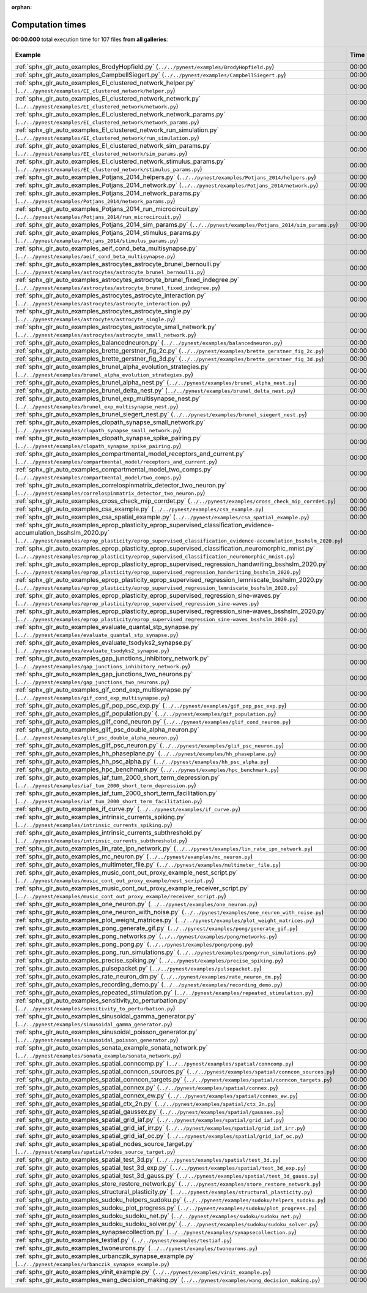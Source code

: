 
:orphan:

.. _sphx_glr_sg_execution_times:


Computation times
=================
**00:00.000** total execution time for 107 files **from all galleries**:

.. container::

  .. raw:: html

    <style scoped>
    <link href="https://cdnjs.cloudflare.com/ajax/libs/twitter-bootstrap/5.3.0/css/bootstrap.min.css" rel="stylesheet" />
    <link href="https://cdn.datatables.net/1.13.6/css/dataTables.bootstrap5.min.css" rel="stylesheet" />
    </style>
    <script src="https://code.jquery.com/jquery-3.7.0.js"></script>
    <script src="https://cdn.datatables.net/1.13.6/js/jquery.dataTables.min.js"></script>
    <script src="https://cdn.datatables.net/1.13.6/js/dataTables.bootstrap5.min.js"></script>
    <script type="text/javascript" class="init">
    $(document).ready( function () {
        $('table.sg-datatable').DataTable({order: [[1, 'desc']]});
    } );
    </script>

  .. list-table::
   :header-rows: 1
   :class: table table-striped sg-datatable

   * - Example
     - Time
     - Mem (MB)
   * - :ref:`sphx_glr_auto_examples_BrodyHopfield.py` (``../../pynest/examples/BrodyHopfield.py``)
     - 00:00.000
     - 0.0
   * - :ref:`sphx_glr_auto_examples_CampbellSiegert.py` (``../../pynest/examples/CampbellSiegert.py``)
     - 00:00.000
     - 0.0
   * - :ref:`sphx_glr_auto_examples_EI_clustered_network_helper.py` (``../../pynest/examples/EI_clustered_network/helper.py``)
     - 00:00.000
     - 0.0
   * - :ref:`sphx_glr_auto_examples_EI_clustered_network_network.py` (``../../pynest/examples/EI_clustered_network/network.py``)
     - 00:00.000
     - 0.0
   * - :ref:`sphx_glr_auto_examples_EI_clustered_network_network_params.py` (``../../pynest/examples/EI_clustered_network/network_params.py``)
     - 00:00.000
     - 0.0
   * - :ref:`sphx_glr_auto_examples_EI_clustered_network_run_simulation.py` (``../../pynest/examples/EI_clustered_network/run_simulation.py``)
     - 00:00.000
     - 0.0
   * - :ref:`sphx_glr_auto_examples_EI_clustered_network_sim_params.py` (``../../pynest/examples/EI_clustered_network/sim_params.py``)
     - 00:00.000
     - 0.0
   * - :ref:`sphx_glr_auto_examples_EI_clustered_network_stimulus_params.py` (``../../pynest/examples/EI_clustered_network/stimulus_params.py``)
     - 00:00.000
     - 0.0
   * - :ref:`sphx_glr_auto_examples_Potjans_2014_helpers.py` (``../../pynest/examples/Potjans_2014/helpers.py``)
     - 00:00.000
     - 0.0
   * - :ref:`sphx_glr_auto_examples_Potjans_2014_network.py` (``../../pynest/examples/Potjans_2014/network.py``)
     - 00:00.000
     - 0.0
   * - :ref:`sphx_glr_auto_examples_Potjans_2014_network_params.py` (``../../pynest/examples/Potjans_2014/network_params.py``)
     - 00:00.000
     - 0.0
   * - :ref:`sphx_glr_auto_examples_Potjans_2014_run_microcircuit.py` (``../../pynest/examples/Potjans_2014/run_microcircuit.py``)
     - 00:00.000
     - 0.0
   * - :ref:`sphx_glr_auto_examples_Potjans_2014_sim_params.py` (``../../pynest/examples/Potjans_2014/sim_params.py``)
     - 00:00.000
     - 0.0
   * - :ref:`sphx_glr_auto_examples_Potjans_2014_stimulus_params.py` (``../../pynest/examples/Potjans_2014/stimulus_params.py``)
     - 00:00.000
     - 0.0
   * - :ref:`sphx_glr_auto_examples_aeif_cond_beta_multisynapse.py` (``../../pynest/examples/aeif_cond_beta_multisynapse.py``)
     - 00:00.000
     - 0.0
   * - :ref:`sphx_glr_auto_examples_astrocytes_astrocyte_brunel_bernoulli.py` (``../../pynest/examples/astrocytes/astrocyte_brunel_bernoulli.py``)
     - 00:00.000
     - 0.0
   * - :ref:`sphx_glr_auto_examples_astrocytes_astrocyte_brunel_fixed_indegree.py` (``../../pynest/examples/astrocytes/astrocyte_brunel_fixed_indegree.py``)
     - 00:00.000
     - 0.0
   * - :ref:`sphx_glr_auto_examples_astrocytes_astrocyte_interaction.py` (``../../pynest/examples/astrocytes/astrocyte_interaction.py``)
     - 00:00.000
     - 0.0
   * - :ref:`sphx_glr_auto_examples_astrocytes_astrocyte_single.py` (``../../pynest/examples/astrocytes/astrocyte_single.py``)
     - 00:00.000
     - 0.0
   * - :ref:`sphx_glr_auto_examples_astrocytes_astrocyte_small_network.py` (``../../pynest/examples/astrocytes/astrocyte_small_network.py``)
     - 00:00.000
     - 0.0
   * - :ref:`sphx_glr_auto_examples_balancedneuron.py` (``../../pynest/examples/balancedneuron.py``)
     - 00:00.000
     - 0.0
   * - :ref:`sphx_glr_auto_examples_brette_gerstner_fig_2c.py` (``../../pynest/examples/brette_gerstner_fig_2c.py``)
     - 00:00.000
     - 0.0
   * - :ref:`sphx_glr_auto_examples_brette_gerstner_fig_3d.py` (``../../pynest/examples/brette_gerstner_fig_3d.py``)
     - 00:00.000
     - 0.0
   * - :ref:`sphx_glr_auto_examples_brunel_alpha_evolution_strategies.py` (``../../pynest/examples/brunel_alpha_evolution_strategies.py``)
     - 00:00.000
     - 0.0
   * - :ref:`sphx_glr_auto_examples_brunel_alpha_nest.py` (``../../pynest/examples/brunel_alpha_nest.py``)
     - 00:00.000
     - 0.0
   * - :ref:`sphx_glr_auto_examples_brunel_delta_nest.py` (``../../pynest/examples/brunel_delta_nest.py``)
     - 00:00.000
     - 0.0
   * - :ref:`sphx_glr_auto_examples_brunel_exp_multisynapse_nest.py` (``../../pynest/examples/brunel_exp_multisynapse_nest.py``)
     - 00:00.000
     - 0.0
   * - :ref:`sphx_glr_auto_examples_brunel_siegert_nest.py` (``../../pynest/examples/brunel_siegert_nest.py``)
     - 00:00.000
     - 0.0
   * - :ref:`sphx_glr_auto_examples_clopath_synapse_small_network.py` (``../../pynest/examples/clopath_synapse_small_network.py``)
     - 00:00.000
     - 0.0
   * - :ref:`sphx_glr_auto_examples_clopath_synapse_spike_pairing.py` (``../../pynest/examples/clopath_synapse_spike_pairing.py``)
     - 00:00.000
     - 0.0
   * - :ref:`sphx_glr_auto_examples_compartmental_model_receptors_and_current.py` (``../../pynest/examples/compartmental_model/receptors_and_current.py``)
     - 00:00.000
     - 0.0
   * - :ref:`sphx_glr_auto_examples_compartmental_model_two_comps.py` (``../../pynest/examples/compartmental_model/two_comps.py``)
     - 00:00.000
     - 0.0
   * - :ref:`sphx_glr_auto_examples_correlospinmatrix_detector_two_neuron.py` (``../../pynest/examples/correlospinmatrix_detector_two_neuron.py``)
     - 00:00.000
     - 0.0
   * - :ref:`sphx_glr_auto_examples_cross_check_mip_corrdet.py` (``../../pynest/examples/cross_check_mip_corrdet.py``)
     - 00:00.000
     - 0.0
   * - :ref:`sphx_glr_auto_examples_csa_example.py` (``../../pynest/examples/csa_example.py``)
     - 00:00.000
     - 0.0
   * - :ref:`sphx_glr_auto_examples_csa_spatial_example.py` (``../../pynest/examples/csa_spatial_example.py``)
     - 00:00.000
     - 0.0
   * - :ref:`sphx_glr_auto_examples_eprop_plasticity_eprop_supervised_classification_evidence-accumulation_bsshslm_2020.py` (``../../pynest/examples/eprop_plasticity/eprop_supervised_classification_evidence-accumulation_bsshslm_2020.py``)
     - 00:00.000
     - 0.0
   * - :ref:`sphx_glr_auto_examples_eprop_plasticity_eprop_supervised_classification_neuromorphic_mnist.py` (``../../pynest/examples/eprop_plasticity/eprop_supervised_classification_neuromorphic_mnist.py``)
     - 00:00.000
     - 0.0
   * - :ref:`sphx_glr_auto_examples_eprop_plasticity_eprop_supervised_regression_handwriting_bsshslm_2020.py` (``../../pynest/examples/eprop_plasticity/eprop_supervised_regression_handwriting_bsshslm_2020.py``)
     - 00:00.000
     - 0.0
   * - :ref:`sphx_glr_auto_examples_eprop_plasticity_eprop_supervised_regression_lemniscate_bsshslm_2020.py` (``../../pynest/examples/eprop_plasticity/eprop_supervised_regression_lemniscate_bsshslm_2020.py``)
     - 00:00.000
     - 0.0
   * - :ref:`sphx_glr_auto_examples_eprop_plasticity_eprop_supervised_regression_sine-waves.py` (``../../pynest/examples/eprop_plasticity/eprop_supervised_regression_sine-waves.py``)
     - 00:00.000
     - 0.0
   * - :ref:`sphx_glr_auto_examples_eprop_plasticity_eprop_supervised_regression_sine-waves_bsshslm_2020.py` (``../../pynest/examples/eprop_plasticity/eprop_supervised_regression_sine-waves_bsshslm_2020.py``)
     - 00:00.000
     - 0.0
   * - :ref:`sphx_glr_auto_examples_evaluate_quantal_stp_synapse.py` (``../../pynest/examples/evaluate_quantal_stp_synapse.py``)
     - 00:00.000
     - 0.0
   * - :ref:`sphx_glr_auto_examples_evaluate_tsodyks2_synapse.py` (``../../pynest/examples/evaluate_tsodyks2_synapse.py``)
     - 00:00.000
     - 0.0
   * - :ref:`sphx_glr_auto_examples_gap_junctions_inhibitory_network.py` (``../../pynest/examples/gap_junctions_inhibitory_network.py``)
     - 00:00.000
     - 0.0
   * - :ref:`sphx_glr_auto_examples_gap_junctions_two_neurons.py` (``../../pynest/examples/gap_junctions_two_neurons.py``)
     - 00:00.000
     - 0.0
   * - :ref:`sphx_glr_auto_examples_gif_cond_exp_multisynapse.py` (``../../pynest/examples/gif_cond_exp_multisynapse.py``)
     - 00:00.000
     - 0.0
   * - :ref:`sphx_glr_auto_examples_gif_pop_psc_exp.py` (``../../pynest/examples/gif_pop_psc_exp.py``)
     - 00:00.000
     - 0.0
   * - :ref:`sphx_glr_auto_examples_gif_population.py` (``../../pynest/examples/gif_population.py``)
     - 00:00.000
     - 0.0
   * - :ref:`sphx_glr_auto_examples_glif_cond_neuron.py` (``../../pynest/examples/glif_cond_neuron.py``)
     - 00:00.000
     - 0.0
   * - :ref:`sphx_glr_auto_examples_glif_psc_double_alpha_neuron.py` (``../../pynest/examples/glif_psc_double_alpha_neuron.py``)
     - 00:00.000
     - 0.0
   * - :ref:`sphx_glr_auto_examples_glif_psc_neuron.py` (``../../pynest/examples/glif_psc_neuron.py``)
     - 00:00.000
     - 0.0
   * - :ref:`sphx_glr_auto_examples_hh_phaseplane.py` (``../../pynest/examples/hh_phaseplane.py``)
     - 00:00.000
     - 0.0
   * - :ref:`sphx_glr_auto_examples_hh_psc_alpha.py` (``../../pynest/examples/hh_psc_alpha.py``)
     - 00:00.000
     - 0.0
   * - :ref:`sphx_glr_auto_examples_hpc_benchmark.py` (``../../pynest/examples/hpc_benchmark.py``)
     - 00:00.000
     - 0.0
   * - :ref:`sphx_glr_auto_examples_iaf_tum_2000_short_term_depression.py` (``../../pynest/examples/iaf_tum_2000_short_term_depression.py``)
     - 00:00.000
     - 0.0
   * - :ref:`sphx_glr_auto_examples_iaf_tum_2000_short_term_facilitation.py` (``../../pynest/examples/iaf_tum_2000_short_term_facilitation.py``)
     - 00:00.000
     - 0.0
   * - :ref:`sphx_glr_auto_examples_if_curve.py` (``../../pynest/examples/if_curve.py``)
     - 00:00.000
     - 0.0
   * - :ref:`sphx_glr_auto_examples_intrinsic_currents_spiking.py` (``../../pynest/examples/intrinsic_currents_spiking.py``)
     - 00:00.000
     - 0.0
   * - :ref:`sphx_glr_auto_examples_intrinsic_currents_subthreshold.py` (``../../pynest/examples/intrinsic_currents_subthreshold.py``)
     - 00:00.000
     - 0.0
   * - :ref:`sphx_glr_auto_examples_lin_rate_ipn_network.py` (``../../pynest/examples/lin_rate_ipn_network.py``)
     - 00:00.000
     - 0.0
   * - :ref:`sphx_glr_auto_examples_mc_neuron.py` (``../../pynest/examples/mc_neuron.py``)
     - 00:00.000
     - 0.0
   * - :ref:`sphx_glr_auto_examples_multimeter_file.py` (``../../pynest/examples/multimeter_file.py``)
     - 00:00.000
     - 0.0
   * - :ref:`sphx_glr_auto_examples_music_cont_out_proxy_example_nest_script.py` (``../../pynest/examples/music_cont_out_proxy_example/nest_script.py``)
     - 00:00.000
     - 0.0
   * - :ref:`sphx_glr_auto_examples_music_cont_out_proxy_example_receiver_script.py` (``../../pynest/examples/music_cont_out_proxy_example/receiver_script.py``)
     - 00:00.000
     - 0.0
   * - :ref:`sphx_glr_auto_examples_one_neuron.py` (``../../pynest/examples/one_neuron.py``)
     - 00:00.000
     - 0.0
   * - :ref:`sphx_glr_auto_examples_one_neuron_with_noise.py` (``../../pynest/examples/one_neuron_with_noise.py``)
     - 00:00.000
     - 0.0
   * - :ref:`sphx_glr_auto_examples_plot_weight_matrices.py` (``../../pynest/examples/plot_weight_matrices.py``)
     - 00:00.000
     - 0.0
   * - :ref:`sphx_glr_auto_examples_pong_generate_gif.py` (``../../pynest/examples/pong/generate_gif.py``)
     - 00:00.000
     - 0.0
   * - :ref:`sphx_glr_auto_examples_pong_networks.py` (``../../pynest/examples/pong/networks.py``)
     - 00:00.000
     - 0.0
   * - :ref:`sphx_glr_auto_examples_pong_pong.py` (``../../pynest/examples/pong/pong.py``)
     - 00:00.000
     - 0.0
   * - :ref:`sphx_glr_auto_examples_pong_run_simulations.py` (``../../pynest/examples/pong/run_simulations.py``)
     - 00:00.000
     - 0.0
   * - :ref:`sphx_glr_auto_examples_precise_spiking.py` (``../../pynest/examples/precise_spiking.py``)
     - 00:00.000
     - 0.0
   * - :ref:`sphx_glr_auto_examples_pulsepacket.py` (``../../pynest/examples/pulsepacket.py``)
     - 00:00.000
     - 0.0
   * - :ref:`sphx_glr_auto_examples_rate_neuron_dm.py` (``../../pynest/examples/rate_neuron_dm.py``)
     - 00:00.000
     - 0.0
   * - :ref:`sphx_glr_auto_examples_recording_demo.py` (``../../pynest/examples/recording_demo.py``)
     - 00:00.000
     - 0.0
   * - :ref:`sphx_glr_auto_examples_repeated_stimulation.py` (``../../pynest/examples/repeated_stimulation.py``)
     - 00:00.000
     - 0.0
   * - :ref:`sphx_glr_auto_examples_sensitivity_to_perturbation.py` (``../../pynest/examples/sensitivity_to_perturbation.py``)
     - 00:00.000
     - 0.0
   * - :ref:`sphx_glr_auto_examples_sinusoidal_gamma_generator.py` (``../../pynest/examples/sinusoidal_gamma_generator.py``)
     - 00:00.000
     - 0.0
   * - :ref:`sphx_glr_auto_examples_sinusoidal_poisson_generator.py` (``../../pynest/examples/sinusoidal_poisson_generator.py``)
     - 00:00.000
     - 0.0
   * - :ref:`sphx_glr_auto_examples_sonata_example_sonata_network.py` (``../../pynest/examples/sonata_example/sonata_network.py``)
     - 00:00.000
     - 0.0
   * - :ref:`sphx_glr_auto_examples_spatial_conncomp.py` (``../../pynest/examples/spatial/conncomp.py``)
     - 00:00.000
     - 0.0
   * - :ref:`sphx_glr_auto_examples_spatial_conncon_sources.py` (``../../pynest/examples/spatial/conncon_sources.py``)
     - 00:00.000
     - 0.0
   * - :ref:`sphx_glr_auto_examples_spatial_conncon_targets.py` (``../../pynest/examples/spatial/conncon_targets.py``)
     - 00:00.000
     - 0.0
   * - :ref:`sphx_glr_auto_examples_spatial_connex.py` (``../../pynest/examples/spatial/connex.py``)
     - 00:00.000
     - 0.0
   * - :ref:`sphx_glr_auto_examples_spatial_connex_ew.py` (``../../pynest/examples/spatial/connex_ew.py``)
     - 00:00.000
     - 0.0
   * - :ref:`sphx_glr_auto_examples_spatial_ctx_2n.py` (``../../pynest/examples/spatial/ctx_2n.py``)
     - 00:00.000
     - 0.0
   * - :ref:`sphx_glr_auto_examples_spatial_gaussex.py` (``../../pynest/examples/spatial/gaussex.py``)
     - 00:00.000
     - 0.0
   * - :ref:`sphx_glr_auto_examples_spatial_grid_iaf.py` (``../../pynest/examples/spatial/grid_iaf.py``)
     - 00:00.000
     - 0.0
   * - :ref:`sphx_glr_auto_examples_spatial_grid_iaf_irr.py` (``../../pynest/examples/spatial/grid_iaf_irr.py``)
     - 00:00.000
     - 0.0
   * - :ref:`sphx_glr_auto_examples_spatial_grid_iaf_oc.py` (``../../pynest/examples/spatial/grid_iaf_oc.py``)
     - 00:00.000
     - 0.0
   * - :ref:`sphx_glr_auto_examples_spatial_nodes_source_target.py` (``../../pynest/examples/spatial/nodes_source_target.py``)
     - 00:00.000
     - 0.0
   * - :ref:`sphx_glr_auto_examples_spatial_test_3d.py` (``../../pynest/examples/spatial/test_3d.py``)
     - 00:00.000
     - 0.0
   * - :ref:`sphx_glr_auto_examples_spatial_test_3d_exp.py` (``../../pynest/examples/spatial/test_3d_exp.py``)
     - 00:00.000
     - 0.0
   * - :ref:`sphx_glr_auto_examples_spatial_test_3d_gauss.py` (``../../pynest/examples/spatial/test_3d_gauss.py``)
     - 00:00.000
     - 0.0
   * - :ref:`sphx_glr_auto_examples_store_restore_network.py` (``../../pynest/examples/store_restore_network.py``)
     - 00:00.000
     - 0.0
   * - :ref:`sphx_glr_auto_examples_structural_plasticity.py` (``../../pynest/examples/structural_plasticity.py``)
     - 00:00.000
     - 0.0
   * - :ref:`sphx_glr_auto_examples_sudoku_helpers_sudoku.py` (``../../pynest/examples/sudoku/helpers_sudoku.py``)
     - 00:00.000
     - 0.0
   * - :ref:`sphx_glr_auto_examples_sudoku_plot_progress.py` (``../../pynest/examples/sudoku/plot_progress.py``)
     - 00:00.000
     - 0.0
   * - :ref:`sphx_glr_auto_examples_sudoku_sudoku_net.py` (``../../pynest/examples/sudoku/sudoku_net.py``)
     - 00:00.000
     - 0.0
   * - :ref:`sphx_glr_auto_examples_sudoku_sudoku_solver.py` (``../../pynest/examples/sudoku/sudoku_solver.py``)
     - 00:00.000
     - 0.0
   * - :ref:`sphx_glr_auto_examples_synapsecollection.py` (``../../pynest/examples/synapsecollection.py``)
     - 00:00.000
     - 0.0
   * - :ref:`sphx_glr_auto_examples_testiaf.py` (``../../pynest/examples/testiaf.py``)
     - 00:00.000
     - 0.0
   * - :ref:`sphx_glr_auto_examples_twoneurons.py` (``../../pynest/examples/twoneurons.py``)
     - 00:00.000
     - 0.0
   * - :ref:`sphx_glr_auto_examples_urbanczik_synapse_example.py` (``../../pynest/examples/urbanczik_synapse_example.py``)
     - 00:00.000
     - 0.0
   * - :ref:`sphx_glr_auto_examples_vinit_example.py` (``../../pynest/examples/vinit_example.py``)
     - 00:00.000
     - 0.0
   * - :ref:`sphx_glr_auto_examples_wang_decision_making.py` (``../../pynest/examples/wang_decision_making.py``)
     - 00:00.000
     - 0.0

